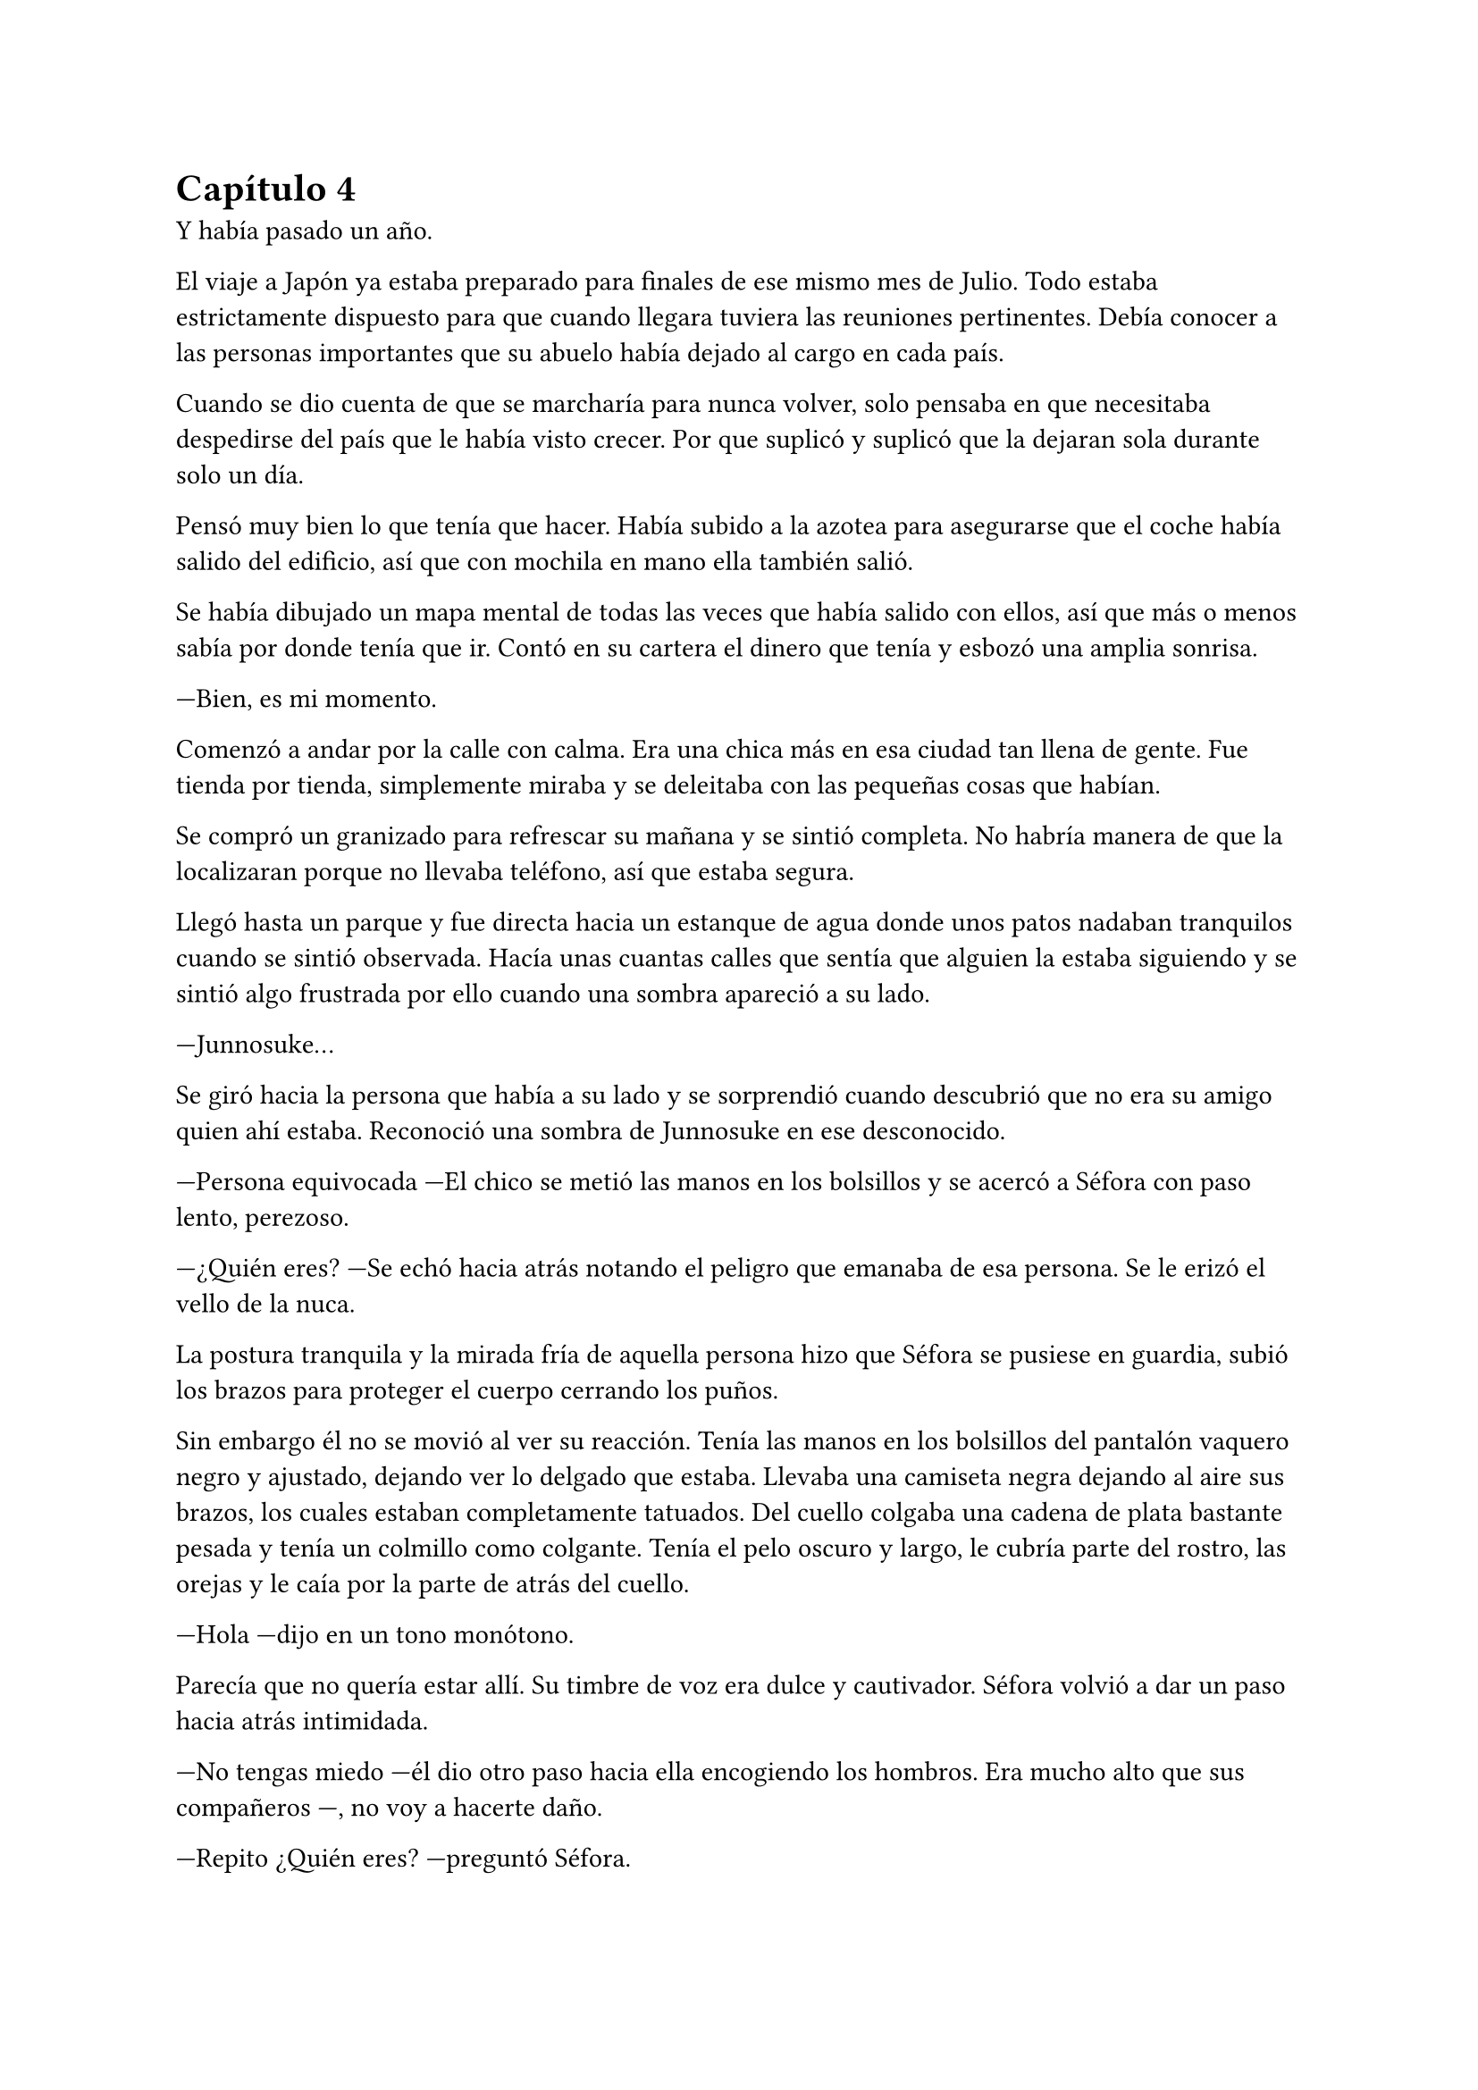 = Capítulo 4

Y había pasado un año.

El viaje a Japón ya estaba preparado para finales de ese mismo mes de Julio. Todo estaba estrictamente dispuesto para que cuando llegara tuviera las reuniones pertinentes. Debía conocer a las personas importantes que su abuelo había dejado al cargo en cada país.

Cuando se dio cuenta de que se marcharía para nunca volver, solo pensaba en que necesitaba despedirse del país que le había visto crecer. Por que suplicó y suplicó que la dejaran sola durante solo un día.

Pensó muy bien lo que tenía que hacer. Había subido a la azotea para asegurarse que el coche había salido del edificio, así que con mochila en mano ella también salió.

Se había dibujado un mapa mental de todas las veces que había salido con ellos, así que más o menos sabía por donde tenía que ir. Contó en su cartera el dinero que tenía y esbozó una amplia sonrisa.

---Bien, es mi momento.

Comenzó a andar por la calle con calma. Era una chica más en esa ciudad tan llena de gente. Fue tienda por tienda, simplemente miraba y se deleitaba con las pequeñas cosas que habían.

Se compró un granizado para refrescar su mañana y se sintió completa. No habría manera de que la localizaran porque no llevaba teléfono, así que estaba segura.

Llegó hasta un parque y fue directa hacia un estanque de agua donde unos patos nadaban tranquilos cuando se sintió observada. Hacía unas cuantas calles que sentía que alguien la estaba siguiendo y se sintió algo frustrada por ello cuando una sombra apareció a su lado.

---Junnosuke...

Se giró hacia la persona que había a su lado y se sorprendió cuando descubrió que no era su amigo quien ahí estaba. Reconoció una sombra de Junnosuke en ese desconocido.

---Persona equivocada ---El chico se metió las manos en los bolsillos y se acercó a Séfora con paso lento, perezoso.

---¿Quién eres? ---Se echó hacia atrás notando el peligro que emanaba de esa persona. Se le erizó el vello de la nuca.

La postura tranquila y la mirada fría de aquella persona hizo que 
Séfora se pusiese en guardia, subió los brazos para proteger el cuerpo cerrando los puños.

Sin embargo él no se movió al ver su reacción. Tenía las manos en los bolsillos del pantalón vaquero negro y ajustado, dejando ver lo delgado que estaba. Llevaba una camiseta negra dejando al aire sus brazos, los cuales estaban completamente tatuados. Del cuello colgaba una cadena de plata bastante pesada y tenía un colmillo como colgante. Tenía el pelo oscuro y largo, le cubría parte del rostro, las orejas y le caía por la parte de atrás del cuello.

---Hola ---dijo en un tono monótono.

Parecía que no quería estar allí. Su timbre de voz era dulce y cautivador. Séfora volvió a dar un paso hacia atrás intimidada.

---No tengas miedo ---él dio otro paso hacia ella encogiendo los hombros. Era mucho alto que sus compañeros ---, no voy a hacerte daño.

---Repito ¿Quién eres? ---preguntó Séfora.

---Mi nombre es Keiken ---sacó una mano del bolsillo y se la llevó al pecho con una ligera inclinación de cuerpo. Llevaba las uñas pintadas de negro y unos cuantos anillos grandes de plata ---. Y tú eres Séfora.

Aquello ya no le sorprendió mucho. Había mucha gente que la conocía sin que ella fuera consciente de su existencia. Miró a todos lados buscando una salida rápida, sabía que no podía enfrentarse a él porque tenía las de perder.

Keiken se percató de lo que ella quería hacer y se giró un poco para mirar a su alrededor. Negó con la cabeza mientras se encogía de hombros y se hizo a un lado para dejar ver que en realidad no quería hacerle daño. Había espacio entre Séfora y su salida.

---No voy a tardar mucho ---se giró de nuevo hacia ella y esta vez dio largas zancadas hasta estar a menos de un metro de ella. Olía bastante bien a un perfume dulce mezclado con un ligero toque a alcohol y tabaco ---. Solo quería verte de cerca, es todo.

---¿De dónde sales? ---ella dio un paso hacia atrás hasta chocar con la valla que la separaba del agua.

---De todos lados. De allí de aquí ---Keiken movió la mano en círculos ---. Me alegra escuchar que hablas y entiendes con fluidez el japonés, eso da puntos a tu favor ---bajó la mano de nuevo hacia su bolsillo y no la volvió a sacar ---. Puedes decirles a esos idiotas que nos hemos conocido. _Mataría_ por ver su reacción.

Séfora se pudo fijar en una ladina y siniestra sonrisa que se asomó por sus labios cuando dijo aquello último. Rápidamente la disimuló lamiéndose el labio inferior.

---Nos volveremos a ver pronto. Espero que no sea aquí sino en casa ---hizo una leve inclinación de cabeza y se giró hacia uno de los paseos del parque.

Aquella aura amenazante dejó a la chica bloqueada, mirando como desaparecía. Las piernas le tardaron en responder por el miedo, pero echó a correr hacia donde había ido Keiken. Y en un momento se había esfumado.

Con la mano en el pecho y el corazón latiendo con fuerza se marchó al piso. Había sido demasiado ingenua al salir ella sola a pasear, aún existían amenazas a su alrededor.

Esquivaba a la gente que aparecía de golpe delante de ella mientras paseaban ingenuos a su estado de alerta. Pero hubo una persona que no pudo esquivar y ella acabó en el suelo.

---Auch...

---¿Estás loca? ---Se encontró con Hyungmin delante que agarró su brazo alzándola del suelo. Estaba jadeando y sudaba bastante ---. ¿Por qué has salido sola?

---Me haces daño ---Jadeó cuando se incorporó tratando se soltar su agarre. Él apretó mucho más la mano al rededor de su brazo. Sacudió ligeramente su cuerpo provocando que ella la mirara.

---Él podría haberte hecho más daño. Taeku se va a enfadar cuando se entere ---Comenzaron a caminar ---. No sé en qué estabas pensando, de verdad que no eres consciente de todo el peligro.

---Hyungmin.

---Has olvidado todo lo que te explicamos de los enemigos que tenemos. ¿Para esto querías estar sola? ¿Para que te mataran?

---Me duele...

---¡No me importa! ---Hyungmin se giró hacia ella con el ceño fruncido. Se relajó un poco al ver las lágrimas en su rostro y aflojó el agarre de su brazo ---. Perdón. Tenemos que volver ya a casa.

Al salir del ascensor se encontró de cara a Taeku que estaba rojo de furia.

---Séfora...

Su voz fue tan tranquila que ella sintió miedo. Hacía un rato que Hyungmin le había soltado el agarre y aún le dolía el brazo, no quería volver a empezar la discusión.

---¿Quién es Keiken?

Séfora los miró sin saber la bomba que acababa a soltar y el terremoto que había provocado.

---¿Estás bien, te ha tocado, te ha hecho algo, te ha dicho algo? ---Yonghwa se acercó hacia la muchacha, mirando que no estuviese herida por ningún lado.

---Estoy bien ---dijo mientras intentaba soltarse del agarre de su compañero ---. Ha sido Hyungmin quien me hizo más daño.

---Es sencillo... ---Jongtae se aclaró la garganta y miró a Hyungmin un momento ---. Vigila a Junnosuke.

---No hace falta. Keiken es mi hermano mayor ---dijo de pronto Junnosuke temblando, no podía controlar el movimiento de sus manos ---. Es un hijo de la grandísima...

---Si, si, si ---Yonghwa lo cortó de pronto ---; palabrota, palabrota y más palabrotas.

---Séfora no sé si has sido consciente de... ---Taeku se giró hacia ella alzando la voz.

---Ya lo sé ---ella se agarró el brazo dolorido, le saldría un cardenal ---. Ya me lo han dicho.

El hecho de que Keiken hubiese aparecido en ese momento fue bastante duro para todos. Es como si hubiese estado vigilando cada movimiento que hiciesen durante todo ese año esperando un momento de debilidad. Y aún daban gracias que simplemente se hubiese presentado.

---Solo para que lo sepas ---Taeku se puso muy serio frente a ella ---, él es el responsable de la muerte de tus abuelos en Madrid y seguro que es el responsable de la muerte de tu abuelo en Japón. No pienses que no es peligroso.

---Me doy cuenta de la gravedad del asunto ---dijo ella inquieta por esa explicación. Comprendiendo entonces el por qué todos se habían alarmado.

Había llegado el 26 de Julio y la casa estaba llena de maletas. Iba a comenzar una nueva vida y aún no se sentía del todo mentalizada en dejar su tierra. Séfora se encerró en su habitación una última vez y encendió una vela frente a una foto de sus abuelos, los que ella había conocido.

---Sé que no fui lo que vosotros esperabais de mi madre ---comenzó a decir en voz baja ---. Crecí siendo un constante recordatorio de lo que perdisteis y cómo ocurrió. Pero sé también que me quisisteis a vuestra manera, que me disteis de todo porque realmente no me faltó nada. Sí, podría haber sido más feliz, como los niños que iban al parque con sus abuelos cada tarde, pero me bastó para crecer bien. Así que allí donde estéis lo siento. Siento que por mi culpa vuestra vida haya sido... arrebatada de esta manera tan abrupta. Yo no creo en lo divino, pero sé que vosotros creíais, así que descansad en paz.

Se inclinó hacia delante y después de un momento de silencio apagó la vela de un soplido mirando la foto. Se puso en pie y la guardó de nuevo en su monedero, donde a penas tenía unos recuerdos de su vida pasada. Se lo echó en la mochila que llevaba en la espalda, salió de la habitación y lo miró todo a su alrededor: estaba lista para afrontar el día de la mejor manera posible.
